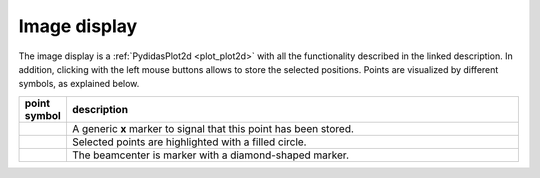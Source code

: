 ..
    This file is licensed under the
    Creative Commons Attribution 4.0 International Public License (CC-BY-4.0)
    Copyright 2023 - 2025, Helmholtz-Zentrum Hereon
    SPDX-License-Identifier: CC-BY-4.0


Image display
^^^^^^^^^^^^^

The image display is a :ref:`PydidasPlot2d <plot_plot2d>` with all the 
functionality described in the linked description. In addition, clicking with
the left mouse buttons allows to store the selected positions. Points are 
visualized by different symbols, as explained below.

.. list-table::
    :widths: 5 95
    :class: tight-table
    :header-rows: 1

    * - point symbol
      - description
    * -  .. image:: ../beamcenter/_images/bc_point.png
            :align: center
      - A generic **x** marker to signal that this point has been stored.
    * -  .. image:: ../beamcenter/_images/bc_selected_point.png
            :align: center
      - Selected points are highlighted with a filled circle.
    * -  .. image:: ../beamcenter/_images/bc_center.png
            :align: center
      - The beamcenter is marker with a diamond-shaped marker.